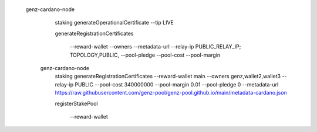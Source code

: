 


  genz-cardano-node \
      staking generateOperationalCertificate \
      --tip LIVE

      
      
      generateRegistrationCertificates
      
       --reward-wallet
       --owners
       --metadata-url
       --relay-ip                              PUBLIC_RELAY_IP; TOPOLOGY,PUBLIC,
       --pool-pledge                           
       --pool-cost                             
       --pool-margin                           

   genz-cardano-node \
      staking generateRegistrationCertificates \
      --reward-wallet main \
      --owners genz,wallet2,wallet3 \
      --relay-ip PUBLIC \
      --pool-cost 340000000 \
      --pool-margin 0.01 \
      --pool-pledge 0 \
      --metadata-url https://raw.githubusercontent.com/genz-pool/genz-pool.github.io/main/metadata-cardano.json

      
      registerStakePool
      
       --reward-wallet
      